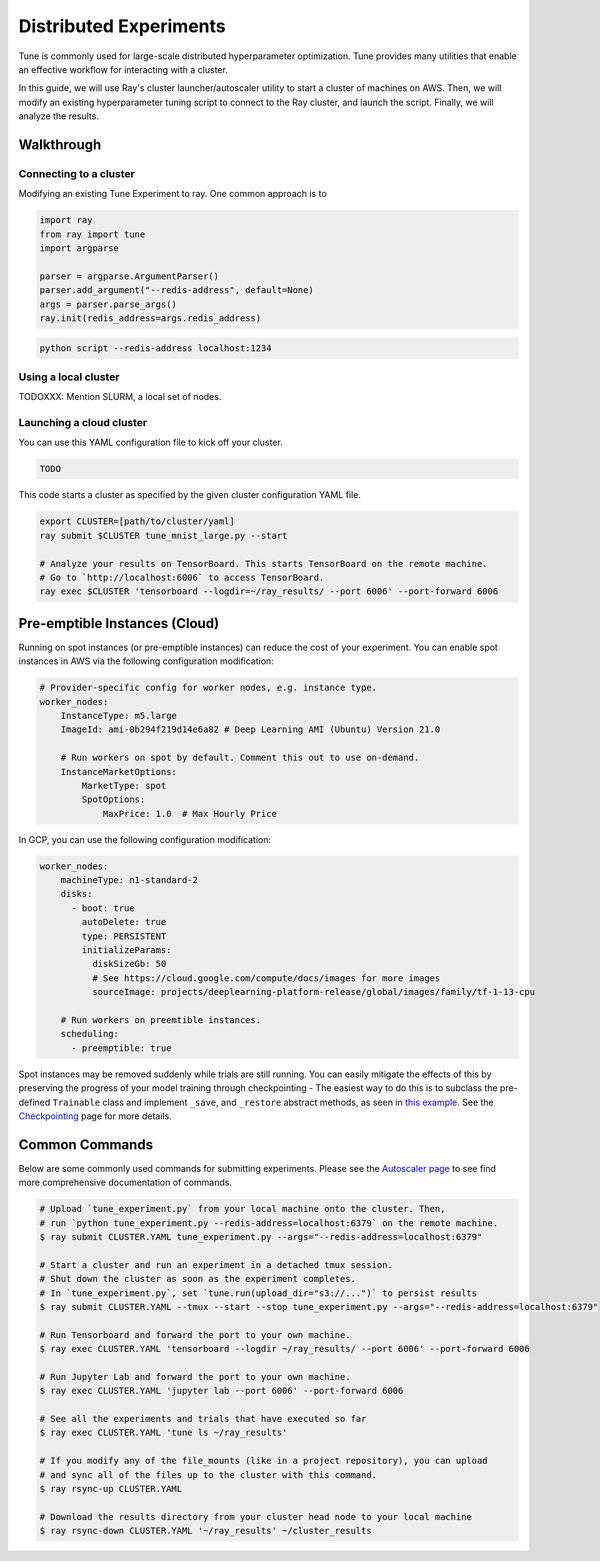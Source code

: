 Distributed Experiments
=======================

Tune is commonly used for large-scale distributed hyperparameter optimization. Tune provides many utilities that enable an effective workflow for interacting with a cluster.

In this guide, we will use Ray's cluster launcher/autoscaler utility to start a cluster of machines on AWS. Then, we will modify an existing hyperparameter tuning script to connect to the Ray cluster, and launch the script. Finally, we will analyze the results.


Walkthrough
-----------

Connecting to a cluster
~~~~~~~~~~~~~~~~~~~~~~~

Modifying an existing Tune Experiment to ray. One common approach is to

.. code-block:: python

    import ray
    from ray import tune
    import argparse

    parser = argparse.ArgumentParser()
    parser.add_argument("--redis-address", default=None)
    args = parser.parse_args()
    ray.init(redis_address=args.redis_address)

.. code-block:: bash

    python script --redis-address localhost:1234


Using a local cluster
~~~~~~~~~~~~~~~~~~~~~

TODOXXX: Mention SLURM, a local set of nodes.


Launching a cloud cluster
~~~~~~~~~~~~~~~~~~~~~~~~

You can use this YAML configuration file to kick off your cluster.

.. code-block:: yaml

    TODO

This code starts a cluster as specified by the given cluster configuration YAML file.

.. code-block:: bash

    export CLUSTER=[path/to/cluster/yaml]
    ray submit $CLUSTER tune_mnist_large.py --start

    # Analyze your results on TensorBoard. This starts TensorBoard on the remote machine.
    # Go to `http://localhost:6006` to access TensorBoard.
    ray exec $CLUSTER 'tensorboard --logdir=~/ray_results/ --port 6006' --port-forward 6006


Pre-emptible Instances (Cloud)
------------------------------

Running on spot instances (or pre-emptible instances) can reduce the cost of your experiment. You can enable spot instances in AWS via the following configuration modification:

.. code-block:: yaml

    # Provider-specific config for worker nodes, e.g. instance type.
    worker_nodes:
        InstanceType: m5.large
        ImageId: ami-0b294f219d14e6a82 # Deep Learning AMI (Ubuntu) Version 21.0

        # Run workers on spot by default. Comment this out to use on-demand.
        InstanceMarketOptions:
            MarketType: spot
            SpotOptions:
                MaxPrice: 1.0  # Max Hourly Price

In GCP, you can use the following configuration modification:

.. code-block:: yaml

    worker_nodes:
        machineType: n1-standard-2
        disks:
          - boot: true
            autoDelete: true
            type: PERSISTENT
            initializeParams:
              diskSizeGb: 50
              # See https://cloud.google.com/compute/docs/images for more images
              sourceImage: projects/deeplearning-platform-release/global/images/family/tf-1-13-cpu

        # Run workers on preemtible instances.
        scheduling:
          - preemptible: true

Spot instances may be removed suddenly while trials are still running. You can easily mitigate the effects of this by preserving the progress of your model training through checkpointing - The easiest way to do this is to subclass the pre-defined ``Trainable`` class and implement ``_save``, and ``_restore`` abstract methods, as seen in `this example <https://github.com/ray-project/ray/blob/master/python/ray/tune/examples/hyperband_example.py>`__. See the `Checkpointing <tune-checkpointing.html>`__ page for more details.

Common Commands
---------------

Below are some commonly used commands for submitting experiments. Please see the `Autoscaler page <autoscaling.html>`__ to see find more comprehensive documentation of commands.

.. code-block:: bash

    # Upload `tune_experiment.py` from your local machine onto the cluster. Then,
    # run `python tune_experiment.py --redis-address=localhost:6379` on the remote machine.
    $ ray submit CLUSTER.YAML tune_experiment.py --args="--redis-address=localhost:6379"

    # Start a cluster and run an experiment in a detached tmux session.
    # Shut down the cluster as soon as the experiment completes.
    # In `tune_experiment.py`, set `tune.run(upload_dir="s3://...")` to persist results
    $ ray submit CLUSTER.YAML --tmux --start --stop tune_experiment.py --args="--redis-address=localhost:6379"

    # Run Tensorboard and forward the port to your own machine.
    $ ray exec CLUSTER.YAML 'tensorboard --logdir ~/ray_results/ --port 6006' --port-forward 6006

    # Run Jupyter Lab and forward the port to your own machine.
    $ ray exec CLUSTER.YAML 'jupyter lab --port 6006' --port-forward 6006

    # See all the experiments and trials that have executed so far
    $ ray exec CLUSTER.YAML 'tune ls ~/ray_results'

    # If you modify any of the file_mounts (like in a project repository), you can upload
    # and sync all of the files up to the cluster with this command.
    $ ray rsync-up CLUSTER.YAML

    # Download the results directory from your cluster head node to your local machine
    $ ray rsync-down CLUSTER.YAML '~/ray_results' ~/cluster_results
